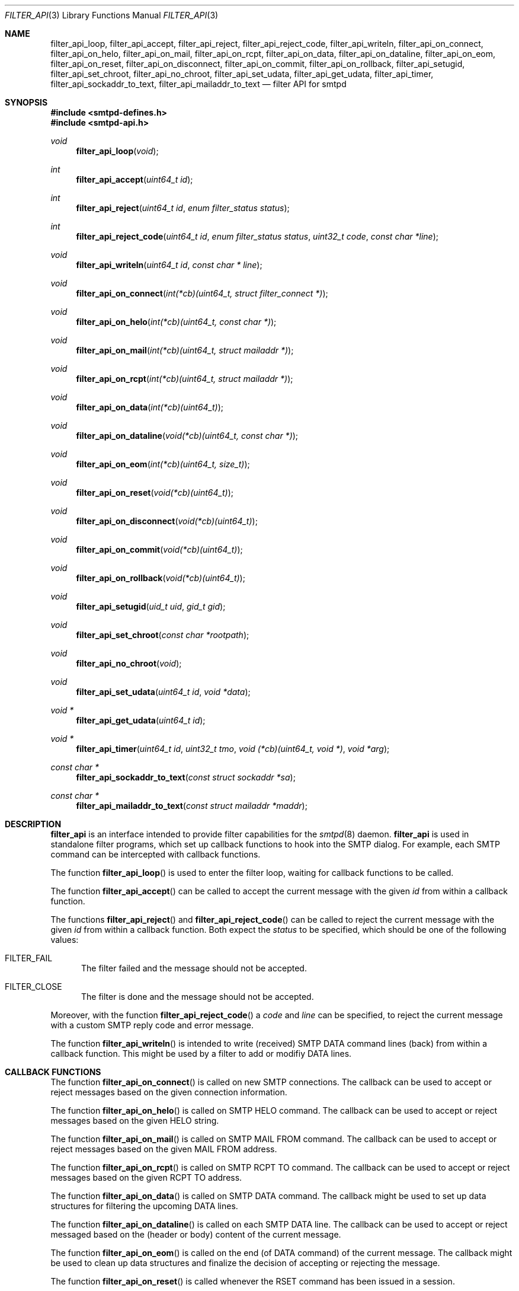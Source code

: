 .\"
.\" Copyright (c) 2015, 2016 Joerg Jung <jung@openbsd.org>
.\"
.\" Permission to use, copy, modify, and distribute this software for any
.\" purpose with or without fee is hereby granted, provided that the above
.\" copyright notice and this permission notice appear in all copies.
.\"
.\" THE SOFTWARE IS PROVIDED "AS IS" AND THE AUTHOR DISCLAIMS ALL WARRANTIES
.\" WITH REGARD TO THIS SOFTWARE INCLUDING ALL IMPLIED WARRANTIES OF
.\" MERCHANTABILITY AND FITNESS. IN NO EVENT SHALL THE AUTHOR BE LIABLE FOR
.\" ANY SPECIAL, DIRECT, INDIRECT, OR CONSEQUENTIAL DAMAGES OR ANY DAMAGES
.\" WHATSOEVER RESULTING FROM LOSS OF USE, DATA OR PROFITS, WHETHER IN AN
.\" ACTION OF CONTRACT, NEGLIGENCE OR OTHER TORTIOUS ACTION, ARISING OUT OF
.\" OR IN CONNECTION WITH THE USE OR PERFORMANCE OF THIS SOFTWARE.
.\"
.Dd $Mdocdate: December 14 2015 $
.Dt FILTER_API 3
.Os
.Sh NAME
.Nm filter_api_loop ,
.Nm filter_api_accept ,
.Nm filter_api_reject ,
.Nm filter_api_reject_code ,
.Nm filter_api_writeln ,
.Nm filter_api_on_connect ,
.Nm filter_api_on_helo ,
.Nm filter_api_on_mail ,
.Nm filter_api_on_rcpt ,
.Nm filter_api_on_data ,
.Nm filter_api_on_dataline ,
.Nm filter_api_on_eom ,
.Nm filter_api_on_reset ,
.Nm filter_api_on_disconnect ,
.Nm filter_api_on_commit ,
.Nm filter_api_on_rollback ,
.Nm filter_api_setugid ,
.Nm filter_api_set_chroot ,
.Nm filter_api_no_chroot ,
.Nm filter_api_set_udata ,
.Nm filter_api_get_udata ,
.Nm filter_api_timer ,
.Nm filter_api_sockaddr_to_text ,
.Nm filter_api_mailaddr_to_text
.Nd filter API for smtpd
.Sh SYNOPSIS
.In smtpd-defines.h
.In smtpd-api.h
.Ft void
.Fn filter_api_loop "void"
.Ft int
.Fn filter_api_accept "uint64_t id"
.Ft int
.Fn filter_api_reject "uint64_t id" "enum filter_status status"
.Ft int
.Fn filter_api_reject_code "uint64_t id" "enum filter_status status" \
    "uint32_t code" "const char *line"
.Ft void
.Fn filter_api_writeln "uint64_t id" "const char * line"
.Ft void
.Fn filter_api_on_connect "int(*cb)(uint64_t, struct filter_connect *)"
.Ft void
.Fn filter_api_on_helo "int(*cb)(uint64_t, const char *)"
.Ft void
.Fn filter_api_on_mail "int(*cb)(uint64_t, struct mailaddr *)"
.Ft void
.Fn filter_api_on_rcpt "int(*cb)(uint64_t, struct mailaddr *)"
.Ft void
.Fn filter_api_on_data "int(*cb)(uint64_t)"
.Ft void
.Fn filter_api_on_dataline "void(*cb)(uint64_t, const char *)"
.Ft void
.Fn filter_api_on_eom "int(*cb)(uint64_t, size_t)"
.Ft void
.Fn filter_api_on_reset "void(*cb)(uint64_t)"
.Ft void
.Fn filter_api_on_disconnect "void(*cb)(uint64_t)"
.Ft void
.Fn filter_api_on_commit "void(*cb)(uint64_t)"
.Ft void
.Fn filter_api_on_rollback "void(*cb)(uint64_t)"
.Ft void
.Fn filter_api_setugid "uid_t uid" "gid_t gid"
.Ft void
.Fn filter_api_set_chroot "const char *rootpath"
.Ft void
.Fn filter_api_no_chroot "void"
.Ft void
.Fn filter_api_set_udata "uint64_t id" "void *data"
.Ft void *
.Fn filter_api_get_udata "uint64_t id"
.Ft void *
.Fn filter_api_timer "uint64_t id" "uint32_t tmo" \
    "void (*cb)(uint64_t, void *)" "void *arg"
.Ft const char *
.Fn filter_api_sockaddr_to_text "const struct sockaddr *sa"
.Ft const char *
.Fn filter_api_mailaddr_to_text "const struct mailaddr *maddr"
.Sh DESCRIPTION
.Nm filter_api
is an interface intended to provide filter capabilities for the
.Xr smtpd 8
daemon.
.Nm filter_api
is used in standalone filter programs, which set up callback functions to hook
into the SMTP dialog.
For example, each SMTP command can be intercepted with callback functions.
.Pp
The function
.Fn filter_api_loop
is used to enter the filter loop, waiting for callback functions to be called.
.Pp
The function
.Fn filter_api_accept
can be called to accept the current message with the given
.Fa id
from within a callback function.
.Pp
The functions
.Fn filter_api_reject
and
.Fn filter_api_reject_code
can be called to reject the current message with the given
.Fa id
from within a callback function.
Both expect the
.Fa status
to be specified, which should be one of the following values:
.Bl -tag -width -Ds
.It Dv FILTER_FAIL
The filter failed and the message should not be accepted.
.It Dv FILTER_CLOSE
The filter is done and the message should not be accepted.
.El
.Pp
Moreover, with the function
.Fn filter_api_reject_code
a
.Fa code
and
.Fa line
can be specified, to reject the current message with a custom SMTP reply code
and error message.
.Pp
The function
.Fn filter_api_writeln
is intended to write (received) SMTP DATA command lines (back) from within a
callback function.
This might be used by a filter to add or modifiy DATA lines.
.Sh CALLBACK FUNCTIONS
The function
.Fn filter_api_on_connect
is called on new SMTP connections.
The callback can be used to accept or reject messages based on the given
connection information.
.Pp
The function
.Fn filter_api_on_helo
is called on SMTP HELO command.
The callback can be used to accept or reject messages based on the given HELO
string.
.Pp
The function
.Fn filter_api_on_mail
is called on SMTP MAIL FROM command.
The callback can be used to accept or reject messages based on the given MAIL
FROM address.
.Pp
The function
.Fn filter_api_on_rcpt
is called on SMTP RCPT TO command.
The callback can be used to accept or reject messages based on the given RCPT
TO address.
.Pp
The function
.Fn filter_api_on_data
is called on SMTP DATA command.
The callback might be used to set up data structures for filtering the upcoming
DATA lines.
.Pp
The function
.Fn filter_api_on_dataline
is called on each SMTP DATA line.
The callback can be used to accept or reject messaged based on the (header or
body) content of the current message.
.Pp
The function
.Fn filter_api_on_eom
is called on the end (of DATA command) of the current message.
The callback might be used to clean up data structures and finalize the decision
of accepting or rejecting the message.
.Pp
The function
.Fn filter_api_on_reset
is called whenever the RSET command has been issued in a session.
.Pp
The function
.Fn filter_api_on_disconnect
is called on closed SMTP connections.
The callback might be used to clean up earlier setup data structures.
.Pp
The function
.Fn filter_api_on_commit
is called on commit of the current message.
.\"The callback might be used to trigger further operations.
.Pp
The function
.Fn filter_api_on_rollback
is called on SMTP RSET command or rollback of the SMTP session.
The callback might be used to reset the current filter state.
.Sh HELPER FUNCTIONS
The function
.Fn filter_api_setugid
can be called using
.Fa uid
and
.Fa gid
to set the running user and group of the filter.
.Pp
The function
.Fn filter_api_set_chroot
can be called using
.Fa rootpath
to set the chroot path of the filter.
.Pp
The function
.Fn filter_api_no_chroot
can be called to disable chroot for the filter.
.Pp
The function
.Fn filter_api_set_udata
can be called for the current message with the given
.Fa id
to set a user data pointer
.Fa data
from within a callback function.
.Pp
The function
.Fn filter_api_get_udata
can be called to get the user data pointer for the current message with the
given
.Fa id
from within a callback function.
.Pp
The function
.Fn filter_api_timer
can be called to set up a timeout
.Fa tmo
in milliseconds, after which
.Fa cb
is called with the given argument
.Fa arg .
.Pp
The function
.Fn filter_api_sockaddr_to_text
can be called to convert a socket address
.Fa sa
to a string.
.Pp
The function
.Fn filter_api_mailaddr_to_text
can be called to convert a mail address
.Fa maddr
to a string.
.Sh RETURN VALUES
The functions
.Fn filter_api_accept ,
.Fn filter_api_reject ,
and
.Fn filter_api_reject_code ,
return 1, intended to be used in a return statement of a callback function.
.Pp
The function
.Fn filter_api_get_udata
returns a pointer to the user data set for the current message.
.Pp
The functions
.Fn filter_api_sockaddr_to_text
and
.Fn filter_api_mailaddr_to_text
return a pointer to a static buffer containing the string representation.
The buffer remains valid until the next call to the conversion functions.
In case of error, the function
.Fn filter_api_sockaddr_to_text
returns the static string
.Dq Li (unknown)
and the function
.Fn filter_api_mailaddr_to_text
returns NULL.
.Sh EXAMPLES
.Xr filter-stub 8 ,
which ships with the OpenSMTPD-extras package,
is intended to provide an example code template.
.Sh ERRORS
The function
.Fn filter_api_sockaddr_to_text
may fail for any of the errors specified for the routine
.Xr getnameinfo 3
and listed in
.Xr gai_strerror 3 .
.Sh SEE ALSO
.Xr smtpd.conf 5 ,
.Xr filter-stub 8 ,
.Xr smtpd 8
.\" .Sh HISTORY
.\" The
.\" .Nm filter_api
.\" first appeared in
.\" .Ox 5.9 .
